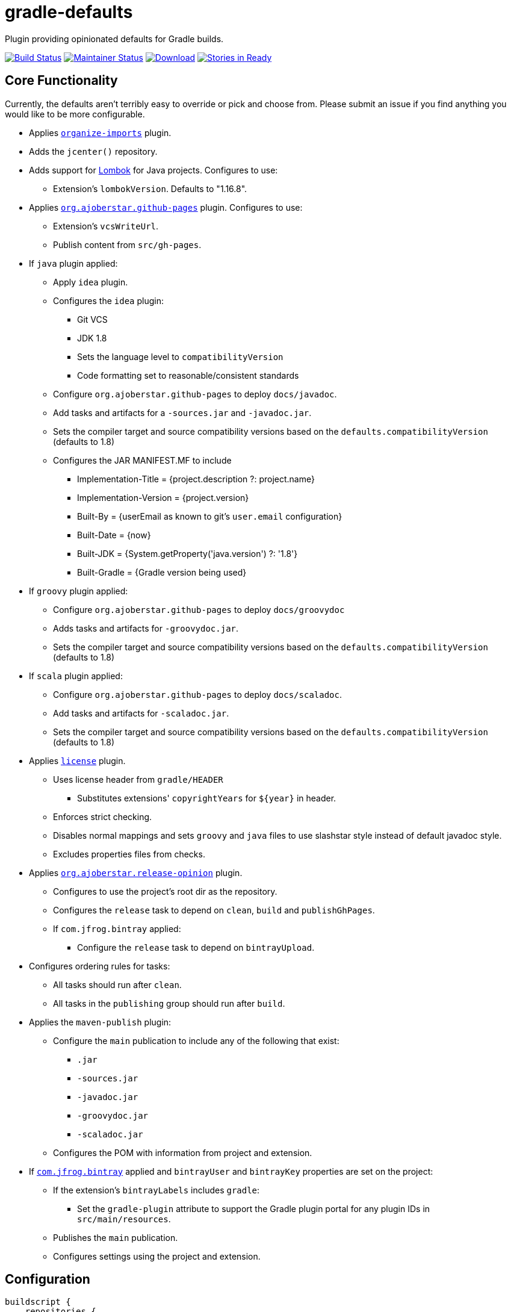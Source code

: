 = gradle-defaults

Plugin providing opinionated defaults for Gradle builds.

image:https://travis-ci.org/jdigger/gradle-defaults.png?branch=master[Build Status,link=https://travis-ci.org/jdigger/gradle-defaults]
image:http://stillmaintained.com/jdigger/gradle-defaults.png[Maintainer Status,link=http://stillmaintained.com/jdigger/gradle-defaults]
https://bintray.com/jmoore/java-lib/com.mooregreatsoftware%3Agradle-defaults/_latestVersion[ image:https://api.bintray.com/packages/jmoore/java-lib/com.mooregreatsoftware%3Agradle-defaults/images/download.svg[Download] ]
image:https://badge.waffle.io/jdigger/gradle-defaults.png?label=ready&title=Ready[Stories in Ready,link=https://waffle.io/jdigger/gradle-defaults]

== Core Functionality

Currently, the defaults aren't terribly easy to override or pick and choose from. Please submit an issue if you find anything you would like to be more configurable.

* Applies https://github.com/ajoberstar/gradle-imports[`organize-imports`] plugin.
* Adds the `jcenter()` repository.
* Adds support for https://projectlombok.org/[Lombok] for Java projects. Configures to use:
** Extension's `lombokVersion`. Defaults to "1.16.8".
* Applies https://github.com/ajoberstar/gradle-git[`org.ajoberstar.github-pages`] plugin. Configures to use:
** Extension's `vcsWriteUrl`.
** Publish content from `src/gh-pages`.
* If `java` plugin applied:
** Apply `idea` plugin.
** Configures the `idea` plugin:
*** Git VCS
*** JDK 1.8
*** Sets the language level to `compatibilityVersion`
*** Code formatting set to reasonable/consistent standards
** Configure `org.ajoberstar.github-pages` to deploy `docs/javadoc`.
** Add tasks and artifacts for a `-sources.jar` and `-javadoc.jar`.
** Sets the compiler target and source compatibility versions based on the `defaults.compatibilityVersion` (defaults to 1.8)
** Configures the JAR MANIFEST.MF to include
*** Implementation-Title = {project.description ?: project.name}
*** Implementation-Version = {project.version}
*** Built-By = {userEmail as known to git's `user.email` configuration}
*** Built-Date = {now}
*** Built-JDK = {System.getProperty('java.version') ?: '1.8'}
*** Built-Gradle = {Gradle version being used}
* If `groovy` plugin applied:
** Configure `org.ajoberstar.github-pages` to deploy `docs/groovydoc`
** Adds tasks and artifacts for `-groovydoc.jar`.
** Sets the compiler target and source compatibility versions based on the `defaults.compatibilityVersion` (defaults to 1.8)
* If `scala` plugin applied:
** Configure `org.ajoberstar.github-pages` to deploy `docs/scaladoc`.
** Add tasks and artifacts for `-scaladoc.jar`.
** Sets the compiler target and source compatibility versions based on the `defaults.compatibilityVersion` (defaults to 1.8)
* Applies https://github.com/hierynomus/license-gradle-plugin[`license`] plugin.
** Uses license header from `gradle/HEADER`
*** Substitutes extensions' `copyrightYears` for `${year}` in header.
** Enforces strict checking.
** Disables normal mappings and sets `groovy` and `java` files to use slashstar style instead of default javadoc style.
** Excludes properties files from checks.
* Applies https://github.com/ajoberstar/gradle-git[`org.ajoberstar.release-opinion`] plugin.
** Configures to use the project's root dir as the repository.
** Configures the `release` task to depend on `clean`, `build` and `publishGhPages`.
** If `com.jfrog.bintray` applied:
*** Configure the `release` task to depend on `bintrayUpload`.
* Configures ordering rules for tasks:
** All tasks should run after `clean`.
** All tasks in the `publishing` group should run after `build`.
* Applies the `maven-publish` plugin:
** Configure the `main` publication to include any of the following that exist:
*** `.jar`
*** `-sources.jar`
*** `-javadoc.jar`
*** `-groovydoc.jar`
*** `-scaladoc.jar`
** Configures the POM with information from project and extension.
* If https://github.com/bintray/gradle-bintray-plugin[`com.jfrog.bintray`] applied and `bintrayUser` and `bintrayKey` properties are set on the project:
** If the extension's `bintrayLabels` includes `gradle`:
*** Set the `gradle-plugin` attribute to support the Gradle plugin portal for any plugin IDs in `src/main/resources`.
** Publishes the `main` publication.
** Configures settings using the project and extension.

== Configuration

[source,groovy]
----
buildscript {
    repositories {
        maven {
            url "http://dl.bintray.com/jmoore/java-lib"
        }
    }

    dependencies {
        classpath 'com.mooregreatsoftware:gradle-defaults:<version>'
    }
}

apply plugin: 'java'
apply plugin: 'maven-publish'
apply plugin: 'com.mooregreatsoftware.defaults'

plugins {
    id 'com.jfrog.bintray' version '<version>'
}

group = 'my.group'
description = 'description of project'

defaults {
    id = 'github and bintray user or org ID'

    // if using an organization in github and bintray
    orgName = 'friendly name of org'
    orgUrl = 'website of org'

    compatibilityVersion = 1.8

    bintrayRepo = 'my repo'
    bintrayLabels = ['label1', 'label2']

    // optional
    developers = [
        [id: 'github id', name: 'your name', email: 'your email']
    ]

    // optional
    contributors = [
        [id: 'github id', name: 'their name', email: 'their email']
    ]

    // used by license plugin
    copyrightYears = '2013-2014'
}
----

== Release Notes

See link:../../releases[the Releases page]
